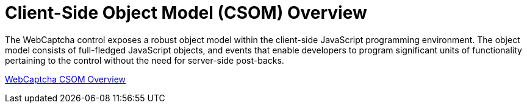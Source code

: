 ﻿////

|metadata|
{
    "name": "webcaptcha-client-side-object-model-csom-overview",
    "controlName": ["WebCaptcha"],
    "tags": ["API","Validation"],
    "guid": "12e35bb6-f2fa-4187-8ed5-a4d58362ab10",  
    "buildFlags": [],
    "createdOn": "2010-06-07T14:49:29.1625619Z"
}
|metadata|
////

= Client-Side Object Model (CSOM) Overview

The WebCaptcha control exposes a robust object model within the client-side JavaScript programming environment. The object model consists of full-fledged JavaScript objects, and events that enable developers to program significant units of functionality pertaining to the control without the need for server-side post-backs.

link:webcaptcha~infragistics.web.ui_namespace.html[WebCaptcha CSOM Overview]